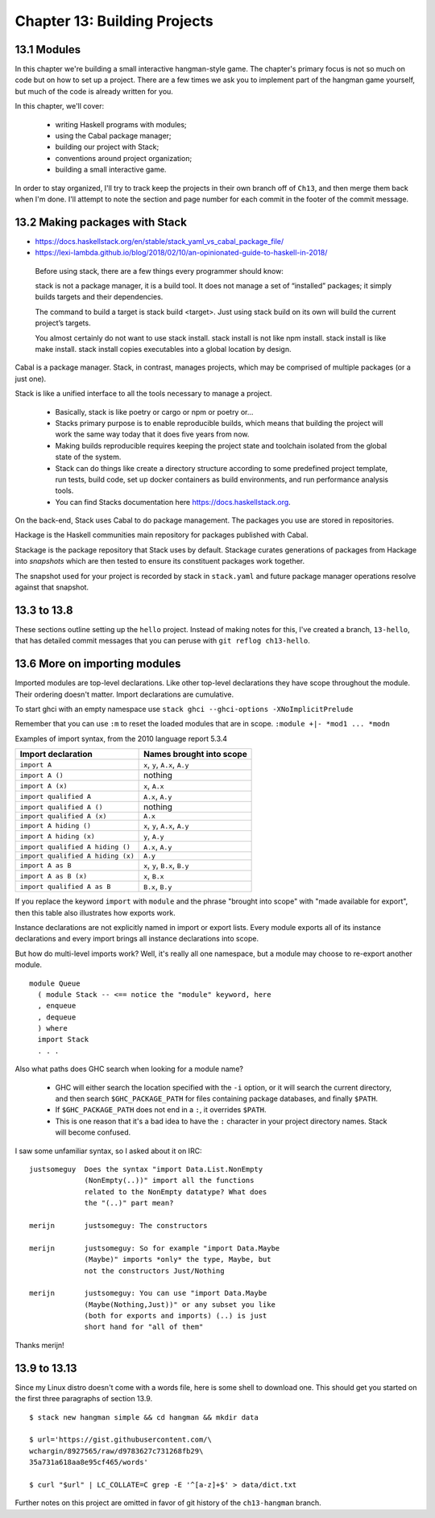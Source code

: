 *******************************
 Chapter 13: Building Projects
*******************************


13.1 Modules
------------
In this chapter we're building a small interactive
hangman-style game. The chapter's primary focus is not so
much on code but on how to set up a project. There are a
few times we ask you to implement part of the hangman game
yourself, but much of the code is already written for you.

In this chapter, we'll cover:

  * writing Haskell programs with modules;
  * using the Cabal package manager;
  * building our project with Stack;
  * conventions around project organization;
  * building a small interactive game.

In order to stay organized, I'll try to track keep the
projects in their own branch off of ``Ch13``, and then merge
them back when I'm done. I'll attempt to note the section
and page number for each commit in the footer of the commit
message.


13.2 Making packages with Stack
-------------------------------
* https://docs.haskellstack.org/en/stable/stack_yaml_vs_cabal_package_file/
* https://lexi-lambda.github.io/blog/2018/02/10/an-opinionated-guide-to-haskell-in-2018/

.. pull-quote::

   Before using stack, there are a few things every
   programmer should know:

   stack is not a package manager, it is a build tool. It
   does not manage a set of “installed” packages; it simply
   builds targets and their dependencies.

   The command to build a target is stack build <target>.
   Just using stack build on its own will build the current
   project’s targets.

   You almost certainly do not want to use stack install.
   stack install is not like npm install. stack install is
   like make install. stack install copies executables into
   a global location by design.

Cabal is a package manager. Stack, in contrast, manages
projects, which may be comprised of multiple packages (or a
just one).

Stack is like a unified interface to all the tools necessary
to manage a project.

  * Basically, stack is like poetry or cargo or npm or
    poetry or...
  * Stacks primary purpose is to enable reproducible builds,
    which means that building the project will work the same
    way today that it does five years from now.
  * Making builds reproducible requires keeping the project
    state and toolchain isolated from the global state of
    the system.
  * Stack can do things like create a directory structure
    according to some predefined project template, run
    tests, build code, set up docker containers as build
    environments, and run performance analysis tools.
  * You can find Stacks documentation here
    https://docs.haskellstack.org.

On the back-end, Stack uses Cabal to do package management.
The packages you use are stored in repositories.

Hackage is the Haskell communities main repository for
packages published with Cabal.

Stackage is the package repository that Stack uses by
default. Stackage curates generations of packages from
Hackage into *snapshots* which are then tested to ensure
its constituent packages work together.

The snapshot used for your project is recorded by stack in
``stack.yaml`` and future package manager operations resolve
against that snapshot.


13.3 to 13.8
------------
These sections outline setting up the ``hello`` project.
Instead of making notes for this, I've created a branch,
``13-hello``, that has detailed commit messages that you
can peruse with ``git reflog ch13-hello``.


13.6 More on importing modules
------------------------------
Imported modules are top-level declarations. Like other
top-level declarations they have scope throughout the
module. Their ordering doesn't matter. Import declarations
are cumulative.

To start ghci with an empty namespace use ``stack ghci
--ghci-options -XNoImplicitPrelude``

Remember that you can use ``:m`` to reset the loaded modules
that are in scope. ``:module +|- *mod1 ... *modn``

Examples of import syntax, from the 2010 language report 5.3.4

+--------------------------------------+------------------------------------+
|    Import declaration                |      Names brought into scope      |
+======================================+====================================+
|  ``import A``                        |    ``x``, ``y``, ``A.x``, ``A.y``  |
+--------------------------------------+------------------------------------+
|  ``import A ()``                     |              nothing               |
+--------------------------------------+------------------------------------+
|  ``import A (x)``                    |    ``x``, ``A.x``                  |
+--------------------------------------+------------------------------------+
|  ``import qualified A``              |    ``A.x``, ``A.y``                |
+--------------------------------------+------------------------------------+
|  ``import qualified A ()``           |              nothing               |
+--------------------------------------+------------------------------------+
|  ``import qualified A (x)``          |    ``A.x``                         |
+--------------------------------------+------------------------------------+
|  ``import A hiding ()``              |    ``x``, ``y``, ``A.x``, ``A.y``  |
+--------------------------------------+------------------------------------+
|  ``import A hiding (x)``             |    ``y``, ``A.y``                  |
+--------------------------------------+------------------------------------+
|  ``import qualified A hiding ()``    |    ``A.x``, ``A.y``                |
+--------------------------------------+------------------------------------+
|  ``import qualified A hiding (x)``   |    ``A.y``                         |
+--------------------------------------+------------------------------------+
|  ``import A as B``                   |    ``x``, ``y``, ``B.x``, ``B.y``  |
+--------------------------------------+------------------------------------+
|  ``import A as B (x)``               |    ``x``, ``B.x``                  |
+--------------------------------------+------------------------------------+
|  ``import qualified A as B``         |    ``B.x``, ``B.y``                |
+--------------------------------------+------------------------------------+

If you replace the keyword ``import`` with ``module`` and
the phrase "brought into scope" with "made available for
export", then this table also illustrates how exports work.

Instance declarations are not explicitly named in import or
export lists. Every module exports all of its instance
declarations and every import brings all instance
declarations into scope.

But how do multi-level imports work? Well, it's really all
one namespace, but a module may choose to re-export another
module.

::

  module Queue 
    ( module Stack -- <== notice the "module" keyword, here
    , enqueue
    , dequeue 
    ) where
    import Stack
    . . .

Also what paths does GHC search when looking for a module
name?

  * GHC will either search the location specified with the
    ``-i`` option, or it will search the current directory,
    and then search ``$GHC_PACKAGE_PATH`` for files
    containing package databases, and finally ``$PATH``.
  * If ``$GHC_PACKAGE_PATH`` does not end in a ``:``, it
    overrides ``$PATH``.
  * This is one reason that it's a bad idea to have the
    ``:`` character in your project directory names. Stack
    will become confused.

I saw some unfamiliar syntax, so I asked about it on IRC::

    justsomeguy  Does the syntax "import Data.List.NonEmpty
                 (NonEmpty(..))" import all the functions
                 related to the NonEmpty datatype? What does
                 the "(..)" part mean?

    merijn       justsomeguy: The constructors

    merijn       justsomeguy: So for example "import Data.Maybe
                 (Maybe)" imports *only* the type, Maybe, but
                 not the constructors Just/Nothing

    merijn       justsomeguy: You can use "import Data.Maybe
                 (Maybe(Nothing,Just))" or any subset you like
                 (both for exports and imports) (..) is just
                 short hand for "all of them"

Thanks merijn!


13.9 to 13.13
-------------
Since my Linux distro doesn't come with a words file, here
is some shell to download one. This should get you started
on the first three paragraphs of section 13.9.

::

  $ stack new hangman simple && cd hangman && mkdir data

  $ url='https://gist.githubusercontent.com/\
  wchargin/8927565/raw/d9783627c731268fb29\
  35a731a618aa8e95cf465/words'

  $ curl "$url" | LC_COLLATE=C grep -E '^[a-z]+$' > data/dict.txt

Further notes on this project are omitted in favor of git
history of the ``ch13-hangman`` branch.
